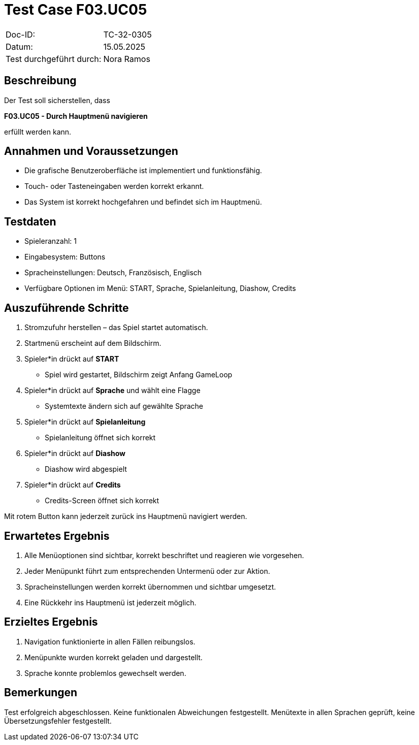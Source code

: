 = Test Case F03.UC05

|===
|Doc-ID: |TC-32-0305
|Datum: | 15.05.2025
|Test durchgeführt durch: | Nora Ramos
|===

== Beschreibung

Der Test soll sicherstellen, dass

**F03.UC05 - Durch Hauptmenü navigieren**

erfüllt werden kann.

== Annahmen und Voraussetzungen

- Die grafische Benutzeroberfläche ist implementiert und funktionsfähig.
- Touch- oder Tasteneingaben werden korrekt erkannt.
- Das System ist korrekt hochgefahren und befindet sich im Hauptmenü.

== Testdaten

- Spieleranzahl: 1
- Eingabesystem: Buttons
- Spracheinstellungen: Deutsch, Französisch, Englisch
- Verfügbare Optionen im Menü: START, Sprache, Spielanleitung, Diashow, Credits

== Auszuführende Schritte

. Stromzufuhr herstellen – das Spiel startet automatisch.
. Startmenü erscheint auf dem Bildschirm.
. Spieler*in drückt auf *START*
- Spiel wird gestartet, Bildschirm zeigt Anfang GameLoop
. Spieler*in drückt auf *Sprache* und wählt eine Flagge
- Systemtexte ändern sich auf gewählte Sprache
. Spieler*in drückt auf *Spielanleitung*
- Spielanleitung öffnet sich korrekt
. Spieler*in drückt auf *Diashow*
- Diashow wird abgespielt
. Spieler*in drückt auf *Credits*
- Credits-Screen öffnet sich korrekt

Mit rotem Button kann jederzeit zurück ins Hauptmenü navigiert werden.

== Erwartetes Ergebnis

. Alle Menüoptionen sind sichtbar, korrekt beschriftet und reagieren wie vorgesehen.
. Jeder Menüpunkt führt zum entsprechenden Untermenü oder zur Aktion.
. Spracheinstellungen werden korrekt übernommen und sichtbar umgesetzt.
. Eine Rückkehr ins Hauptmenü ist jederzeit möglich.

== Erzieltes Ergebnis

. Navigation funktionierte in allen Fällen reibungslos.
. Menüpunkte wurden korrekt geladen und dargestellt.
. Sprache konnte problemlos gewechselt werden.

== Bemerkungen

Test erfolgreich abgeschlossen.
Keine funktionalen Abweichungen festgestellt. Menütexte in allen Sprachen geprüft, keine Übersetzungsfehler festgestellt.

